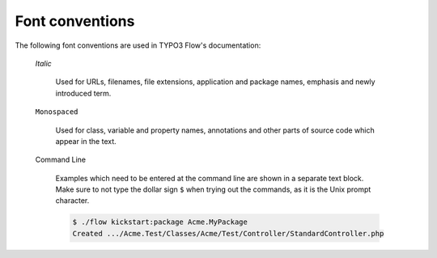 Font conventions
================

The following font conventions are used in TYPO3 Flow's documentation:

	*Italic*

		Used for URLs, filenames, file extensions, application and package names, emphasis
		and newly introduced term.

	``Monospaced``

		Used for class, variable and property names, annotations and other parts of source
		code which appear in the text.

	Command Line

		Examples which need to be entered at the command line are shown in a separate text
		block. Make sure to not type the dollar sign ``$`` when trying out the commands, as
		it is the Unix prompt character.

		.. code-block:: bash

			$ ./flow kickstart:package Acme.MyPackage
			Created .../Acme.Test/Classes/Acme/Test/Controller/StandardController.php
